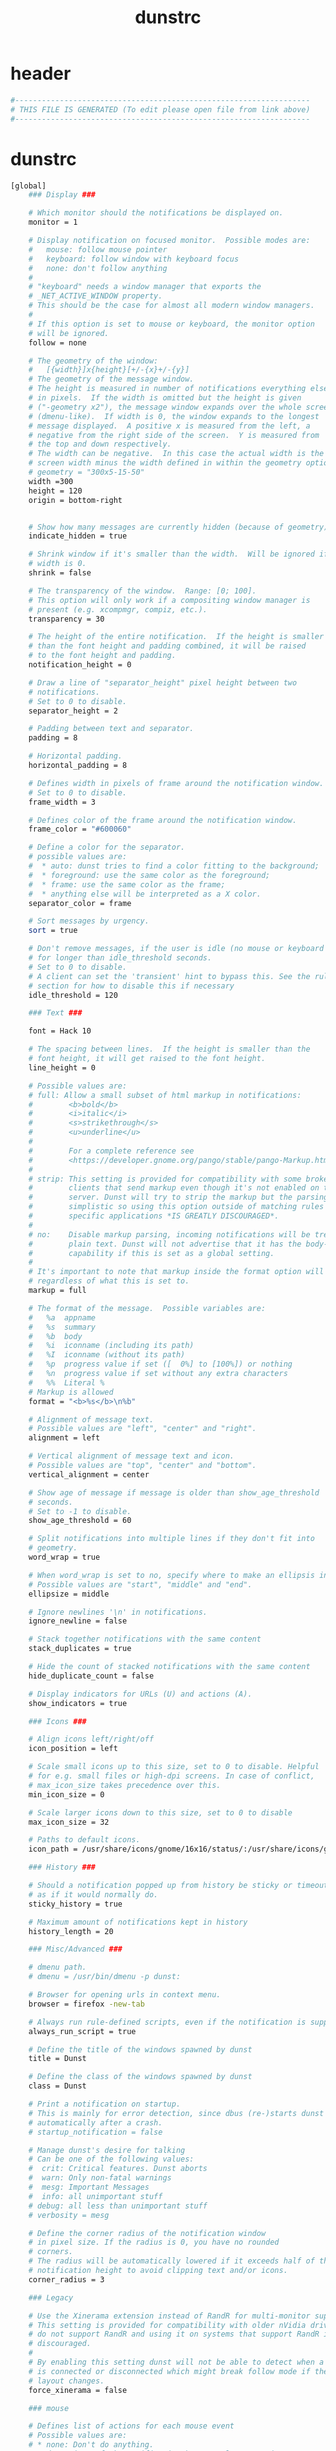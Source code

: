 #+title: dunstrc
* header
  #+begin_src sh :comments link :eval no :tangle  ~/.config/dunst/dunstrc
    #------------------------------------------------------------------
    # THIS FILE IS GENERATED (To edit please open file from link above)
    #------------------------------------------------------------------
  #+end_src
* dunstrc
  #+begin_src sh :eval no :tangle ~/.config/dunst/dunstrc
    [global]
        ### Display ###

        # Which monitor should the notifications be displayed on.
        monitor = 1

        # Display notification on focused monitor.  Possible modes are:
        #   mouse: follow mouse pointer
        #   keyboard: follow window with keyboard focus
        #   none: don't follow anything
        #
        # "keyboard" needs a window manager that exports the
        # _NET_ACTIVE_WINDOW property.
        # This should be the case for almost all modern window managers.
        #
        # If this option is set to mouse or keyboard, the monitor option
        # will be ignored.
        follow = none

        # The geometry of the window:
        #   [{width}]x{height}[+/-{x}+/-{y}]
        # The geometry of the message window.
        # The height is measured in number of notifications everything else
        # in pixels.  If the width is omitted but the height is given
        # ("-geometry x2"), the message window expands over the whole screen
        # (dmenu-like).  If width is 0, the window expands to the longest
        # message displayed.  A positive x is measured from the left, a
        # negative from the right side of the screen.  Y is measured from
        # the top and down respectively.
        # The width can be negative.  In this case the actual width is the
        # screen width minus the width defined in within the geometry option.
        # geometry = "300x5-15-50"
        width =300
        height = 120
        origin = bottom-right


        # Show how many messages are currently hidden (because of geometry).
        indicate_hidden = true

        # Shrink window if it's smaller than the width.  Will be ignored if
        # width is 0.
        shrink = false

        # The transparency of the window.  Range: [0; 100].
        # This option will only work if a compositing window manager is
        # present (e.g. xcompmgr, compiz, etc.).
        transparency = 30

        # The height of the entire notification.  If the height is smaller
        # than the font height and padding combined, it will be raised
        # to the font height and padding.
        notification_height = 0

        # Draw a line of "separator_height" pixel height between two
        # notifications.
        # Set to 0 to disable.
        separator_height = 2

        # Padding between text and separator.
        padding = 8

        # Horizontal padding.
        horizontal_padding = 8

        # Defines width in pixels of frame around the notification window.
        # Set to 0 to disable.
        frame_width = 3

        # Defines color of the frame around the notification window.
        frame_color = "#600060"

        # Define a color for the separator.
        # possible values are:
        #  * auto: dunst tries to find a color fitting to the background;
        #  * foreground: use the same color as the foreground;
        #  * frame: use the same color as the frame;
        #  * anything else will be interpreted as a X color.
        separator_color = frame

        # Sort messages by urgency.
        sort = true

        # Don't remove messages, if the user is idle (no mouse or keyboard input)
        # for longer than idle_threshold seconds.
        # Set to 0 to disable.
        # A client can set the 'transient' hint to bypass this. See the rules
        # section for how to disable this if necessary
        idle_threshold = 120

        ### Text ###

        font = Hack 10

        # The spacing between lines.  If the height is smaller than the
        # font height, it will get raised to the font height.
        line_height = 0

        # Possible values are:
        # full: Allow a small subset of html markup in notifications:
        #        <b>bold</b>
        #        <i>italic</i>
        #        <s>strikethrough</s>
        #        <u>underline</u>
        #
        #        For a complete reference see
        #        <https://developer.gnome.org/pango/stable/pango-Markup.html>.
        #
        # strip: This setting is provided for compatibility with some broken
        #        clients that send markup even though it's not enabled on the
        #        server. Dunst will try to strip the markup but the parsing is
        #        simplistic so using this option outside of matching rules for
        #        specific applications *IS GREATLY DISCOURAGED*.
        #
        # no:    Disable markup parsing, incoming notifications will be treated as
        #        plain text. Dunst will not advertise that it has the body-markup
        #        capability if this is set as a global setting.
        #
        # It's important to note that markup inside the format option will be parsed
        # regardless of what this is set to.
        markup = full

        # The format of the message.  Possible variables are:
        #   %a  appname
        #   %s  summary
        #   %b  body
        #   %i  iconname (including its path)
        #   %I  iconname (without its path)
        #   %p  progress value if set ([  0%] to [100%]) or nothing
        #   %n  progress value if set without any extra characters
        #   %%  Literal %
        # Markup is allowed
        format = "<b>%s</b>\n%b"

        # Alignment of message text.
        # Possible values are "left", "center" and "right".
        alignment = left

        # Vertical alignment of message text and icon.
        # Possible values are "top", "center" and "bottom".
        vertical_alignment = center

        # Show age of message if message is older than show_age_threshold
        # seconds.
        # Set to -1 to disable.
        show_age_threshold = 60

        # Split notifications into multiple lines if they don't fit into
        # geometry.
        word_wrap = true

        # When word_wrap is set to no, specify where to make an ellipsis in long lines.
        # Possible values are "start", "middle" and "end".
        ellipsize = middle

        # Ignore newlines '\n' in notifications.
        ignore_newline = false

        # Stack together notifications with the same content
        stack_duplicates = true

        # Hide the count of stacked notifications with the same content
        hide_duplicate_count = false

        # Display indicators for URLs (U) and actions (A).
        show_indicators = true

        ### Icons ###

        # Align icons left/right/off
        icon_position = left

        # Scale small icons up to this size, set to 0 to disable. Helpful
        # for e.g. small files or high-dpi screens. In case of conflict,
        # max_icon_size takes precedence over this.
        min_icon_size = 0

        # Scale larger icons down to this size, set to 0 to disable
        max_icon_size = 32

        # Paths to default icons.
        icon_path = /usr/share/icons/gnome/16x16/status/:/usr/share/icons/gnome/16x16/devices/

        ### History ###

        # Should a notification popped up from history be sticky or timeout
        # as if it would normally do.
        sticky_history = true

        # Maximum amount of notifications kept in history
        history_length = 20

        ### Misc/Advanced ###

        # dmenu path.
        # dmenu = /usr/bin/dmenu -p dunst:

        # Browser for opening urls in context menu.
        browser = firefox -new-tab

        # Always run rule-defined scripts, even if the notification is suppressed
        always_run_script = true

        # Define the title of the windows spawned by dunst
        title = Dunst

        # Define the class of the windows spawned by dunst
        class = Dunst

        # Print a notification on startup.
        # This is mainly for error detection, since dbus (re-)starts dunst
        # automatically after a crash.
        # startup_notification = false

        # Manage dunst's desire for talking
        # Can be one of the following values:
        #  crit: Critical features. Dunst aborts
        #  warn: Only non-fatal warnings
        #  mesg: Important Messages
        #  info: all unimportant stuff
        # debug: all less than unimportant stuff
        # verbosity = mesg

        # Define the corner radius of the notification window
        # in pixel size. If the radius is 0, you have no rounded
        # corners.
        # The radius will be automatically lowered if it exceeds half of the
        # notification height to avoid clipping text and/or icons.
        corner_radius = 3

        ### Legacy

        # Use the Xinerama extension instead of RandR for multi-monitor support.
        # This setting is provided for compatibility with older nVidia drivers that
        # do not support RandR and using it on systems that support RandR is highly
        # discouraged.
        #
        # By enabling this setting dunst will not be able to detect when a monitor
        # is connected or disconnected which might break follow mode if the screen
        # layout changes.
        force_xinerama = false

        ### mouse

        # Defines list of actions for each mouse event
        # Possible values are:
        # * none: Don't do anything.
        # * do_action: If the notification has exactly one action, or one is marked as default,
        #              invoke it. If there are multiple and no default, open the context menu.
        # * close_current: Close current notification.
        # * close_all: Close all notifications.
        # These values can be strung together for each mouse event, and
        # will be executed in sequence.
        mouse_left_click = close_current
        mouse_middle_click = do_action, close_current
        mouse_right_click = close_all

    # Experimental features that may or may not work correctly. Do not expect them
    # to have a consistent behaviour across releases.
    [experimental]
        # Calculate the dpi to use on a per-monitor basis.
        # If this setting is enabled the Xft.dpi value will be ignored and instead
        # dunst will attempt to calculate an appropriate dpi value for each monitor
        # using the resolution and physical size. This might be useful in setups
        # where there are multiple screens with very different dpi values.
        per_monitor_dpi = false

    [urgency_low]
        # IMPORTANT: colors have to be defined in quotation marks.
        # Otherwise the "#" and following would be interpreted as a comment.
        background = "#300030"
        foreground = "#777777"
        frame_color = "#400040"
        timeout = 10
        # Icon for notifications with low urgency, uncomment to enable
        #icon = /path/to/icon

    [urgency_normal]
        background = "#400040"
        foreground = "#ffffff"
        timeout = 10
        # Icon for notifications with normal urgency, uncomment to enable
        #icon = /path/to/icon

    [urgency_critical]
        background = "#300030"
        foreground = "#ffffff"
        frame_color = "#ff0000"
        timeout = 0
        # Icon for notifications with critical urgency, uncomment to enable
        #icon = /path/to/icon

    # Every section that isn't one of the above is interpreted as a rules to
    # override settings for certain messages.
    #
    # Messages can be matched by
    #    appname (discouraged, see desktop_entry)
    #    body
    #    category
    #    desktop_entry
    #    icon
    #    match_transient
    #    msg_urgency
    #    stack_tag
    #    summary
    #
    # and you can override the
    #    background
    #    foreground
    #    format
    #    frame_color
    #    fullscreen
    #    new_icon
    #    set_stack_tag
    #    set_transient
    #    timeout
    #    urgency
    #
    # Shell-like globbing will get expanded.
    #
    # Instead of the appname filter, it's recommended to use the desktop_entry filter.
    # GLib based applications export their desktop-entry name. In comparison to the appname,
    # the desktop-entry won't get localized.
    #
    # SCRIPTING
    # You can specify a script that gets run when the rule matches by
    # setting the "script" option.
    # The script will be called as follows:
    #   script appname summary body icon urgency
    # where urgency can be "LOW", "NORMAL" or "CRITICAL".
    #
    # NOTE: if you don't want a notification to be displayed, set the format
    # to "".
    # NOTE: It might be helpful to run dunst -print in a terminal in order
    # to find fitting options for rules.

    # Disable the transient hint so that idle_threshold cannot be bypassed from the
    # client
    #[transient_disable]
    #    match_transient = yes
    #    set_transient = no
    #
    # Make the handling of transient notifications more strict by making them not
    # be placed in history.
    #[transient_history_ignore]
    #    match_transient = yes
    #    history_ignore = yes

    # fullscreen values
    # show: show the notifications, regardless if there is a fullscreen window opened
    # delay: displays the new notification, if there is no fullscreen window active
    #        If the notification is already drawn, it won't get undrawn.
    # pushback: same as delay, but when switching into fullscreen, the notification will get
    #           withdrawn from screen again and will get delayed like a new notification
    #[fullscreen_delay_everything]
    #    fullscreen = delay
    #[fullscreen_show_critical]
    #    msg_urgency = critical
    #    fullscreen = show

    [fullscreen_show_everything]
        fullscreen = show

    #[espeak]
    #    summary = "*"
    #    script = dunst_espeak.sh

    #[script-test]
    #    summary = "*script*"
    #    script = dunst_test.sh

    #[ignore]
    #    # This notification will not be displayed
    #    summary = "foobar"
    #    format = ""

    #[history-ignore]
    #    # This notification will not be saved in history
    #    summary = "foobar"
    #    history_ignore = yes

    #[skip-display]
    #    # This notification will not be displayed, but will be included in the history
    #    summary = "foobar"
    #    skip_display = yes

    #[signed_on]
    #    appname = Pidgin
    #    summary = "*signed on*"
    #    urgency = low
    #
    #[signed_off]
    #    appname = Pidgin
    #    summary = *signed off*
    #    urgency = low
    #
    #[says]
    #    appname = Pidgin
    #    summary = *says*
    #    urgency = critical
    #
    #[twitter]
    #    appname = Pidgin
    #    summary = *twitter.com*
    #    urgency = normal
    #
    #[stack-volumes]
    #    appname = "some_volume_notifiers"
    #    set_stack_tag = "volume"
    #
    # vim: ft=cfg
    [slack]
        desktop_entry = Slack
        urgency = low
        background = "#300030"
        foreground = "#777777"
        frame_color = "#400040"

  #+end_src
